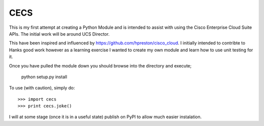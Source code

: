 CECS
--------

This is my first attempt at creating a Python Module and is intended to assist with using the Cisco Enterprise Cloud Suite APIs. The initial work will be around UCS Director.

This have been inspired and influenced by https://github.com/hpreston/cisco_cloud. I initially intended to contribte to Hanks good work however as a learning exercise I wanted to create my own module and learn how to use unit testing for it.

Once you have pulled the module down you should browse into the directory and execute;

    python setup.py install


To use (with caution), simply do::

    >>> import cecs
    >>> print cecs.joke()

I will at some stage (once it is in a useful state) publish on PyPI to allow much easier instalation.
